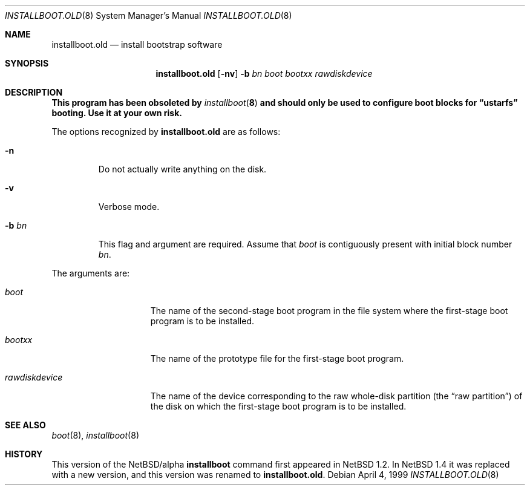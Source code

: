 .\" $NetBSD: installboot.old.8,v 1.13 1999/04/07 00:43:06 cgd Exp $
.\"
.\" Copyright (c) 1996, 1997, 1999
.\"      Christopher G. Demetriou.  All rights reserved.
.\" Copyright (c) 1995 Paul Kranenburg
.\" All rights reserved.
.\"
.\" Redistribution and use in source and binary forms, with or without
.\" modification, are permitted provided that the following conditions
.\" are met:
.\" 1. Redistributions of source code must retain the above copyright
.\"    notice, this list of conditions and the following disclaimer.
.\" 2. Redistributions in binary form must reproduce the above copyright
.\"    notice, this list of conditions and the following disclaimer in the
.\"    documentation and/or other materials provided with the distribution.
.\" 3. All advertising materials mentioning features or use of this software
.\"    must display the following acknowledgement:
.\"      This product includes software developed by Paul Kranenburg.
.\" 3. The name of the author may not be used to endorse or promote products
.\"    derived from this software without specific prior written permission
.\"
.\" THIS SOFTWARE IS PROVIDED BY THE AUTHOR ``AS IS'' AND ANY EXPRESS OR
.\" IMPLIED WARRANTIES, INCLUDING, BUT NOT LIMITED TO, THE IMPLIED WARRANTIES
.\" OF MERCHANTABILITY AND FITNESS FOR A PARTICULAR PURPOSE ARE DISCLAIMED.
.\" IN NO EVENT SHALL THE AUTHOR BE LIABLE FOR ANY DIRECT, INDIRECT,
.\" INCIDENTAL, SPECIAL, EXEMPLARY, OR CONSEQUENTIAL DAMAGES (INCLUDING, BUT
.\" NOT LIMITED TO, PROCUREMENT OF SUBSTITUTE GOODS OR SERVICES; LOSS OF USE,
.\" DATA, OR PROFITS; OR BUSINESS INTERRUPTION) HOWEVER CAUSED AND ON ANY
.\" THEORY OF LIABILITY, WHETHER IN CONTRACT, STRICT LIABILITY, OR TORT
.\" (INCLUDING NEGLIGENCE OR OTHERWISE) ARISING IN ANY WAY OUT OF THE USE OF
.\" THIS SOFTWARE, EVEN IF ADVISED OF THE POSSIBILITY OF SUCH DAMAGE.
.\"
.Dd April 4, 1999
.Dt INSTALLBOOT.OLD 8
.Os
.Sh NAME
.Nm installboot.old
.Nd install bootstrap software
.Sh SYNOPSIS
.Nm installboot.old
.Op Fl nv
.Fl b Ar bn
.Ar boot
.Ar bootxx
.Ar rawdiskdevice
.Sh DESCRIPTION
.Bf -symbolic
This program has been obsoleted by
.Xr installboot 8
and should only be used to configure boot blocks for
.Dq ustarfs
booting.  Use it at your own risk.
.Ef
.Pp
The options recognized by
.Nm
are as follows:
.Bl -tag -width -b\ bn
.It Fl n
Do not actually write anything on the disk.
.It Fl v
Verbose mode.
.It Fl b Ar bn
This flag and argument are required.  Assume that
.Pa boot
is contiguously present with initial block number
.Ar bn .
.El
.Pp
The arguments are:
.Bl -tag -width rawdiskdevice
.It Ar boot
The name of the second-stage boot program in the file system
where the first-stage boot program is to be installed.
.It Ar bootxx
The name of the prototype file for the first-stage boot program.
.It Ar rawdiskdevice
The name of the device corresponding to the raw whole-disk partition (the
.Dq raw partition )
of the disk on which the first-stage boot program is to be installed.
.El
.Sh SEE ALSO
.Xr boot 8 ,
.Xr installboot 8
.Sh HISTORY
This version of the
.Nx Ns Tn /alpha
.Nm installboot
command first appeared in
.Nx 1.2 .
In
.Nx 1.4
it was replaced with a new version, and this
version was renamed to
.Nm installboot.old .
